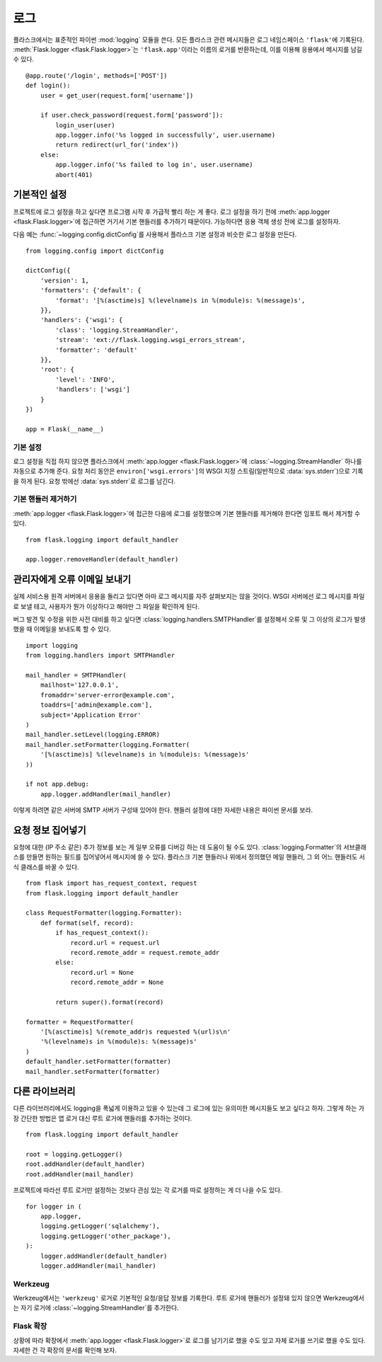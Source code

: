 .. _logging:

로그
====

플라스크에서는 표준적인 파이썬 :mod:`logging` 모듈을 쓴다. 모든
플라스크 관련 메시지들은 로그 네임스페이스 ``'flask'``\에 기록된다.
:meth:`Flask.logger <flask.Flask.logger>`\는 ``'flask.app'``\이라는
이름의 로거를 반환하는데, 이를 이용해 응용에서 메시지를 남길 수 있다. ::

    @app.route('/login', methods=['POST'])
    def login():
        user = get_user(request.form['username'])

        if user.check_password(request.form['password']):
            login_user(user)
            app.logger.info('%s logged in successfully', user.username)
            return redirect(url_for('index'))
        else:
            app.logger.info('%s failed to log in', user.username)
            abort(401)


기본적인 설정
-------------

프로젝트에 로그 설정을 하고 싶다면 프로그램 시작 후 가급적
빨리 하는 게 좋다. 로그 설정을 하기 전에 :meth:`app.logger
<flask.Flask.logger>`\에 접근하면 거기서 기본 핸들러를 추가하기
때문이다. 가능하다면 응용 객체 생성 전에 로그를 설정하자.

다음 예는 :func:`~logging.config.dictConfig`\를 사용해서
플라스크 기본 설정과 비슷한 로그 설정을 만든다. ::

    from logging.config import dictConfig

    dictConfig({
        'version': 1,
        'formatters': {'default': {
            'format': '[%(asctime)s] %(levelname)s in %(module)s: %(message)s',
        }},
        'handlers': {'wsgi': {
            'class': 'logging.StreamHandler',
            'stream': 'ext://flask.logging.wsgi_errors_stream',
            'formatter': 'default'
        }},
        'root': {
            'level': 'INFO',
            'handlers': ['wsgi']
        }
    })

    app = Flask(__name__)


기본 설정
`````````

로그 설정을 직접 하지 않으면 플라스크에서 :meth:`app.logger
<flask.Flask.logger>`\에 :class:`~logging.StreamHandler` 하나를
자동으로 추가해 준다. 요청 처리 동안은 ``environ['wsgi.errors']``\의
WSGI 지정 스트림(일반적으로 :data:`sys.stderr`)으로 기록을 하게
된다. 요청 밖에선 :data:`sys.stderr`\로 로그를 남긴다.


기본 핸들러 제거하기
````````````````````

:meth:`app.logger <flask.Flask.logger>`\에 접근한 다음에 로그를
설정했으며 기본 핸들러를 제거해야 한다면 임포트 해서 제거할
수 있다. ::

    from flask.logging import default_handler

    app.logger.removeHandler(default_handler)


관리자에게 오류 이메일 보내기
-----------------------------

실제 서비스용 원격 서버에서 응용을 돌리고 있다면 아마 로그 메시지를
자주 살펴보지는 않을 것이다. WSGI 서버에선 로그 메시지를 파일로
보낼 테고, 사용자가 뭔가 이상하다고 해야만 그 파일을 확인하게 된다.

버그 발견 및 수정을 위한 사전 대비를 하고 싶다면
:class:`logging.handlers.SMTPHandler`\를 설정해서 오류 및 그 이상의
로그가 발생했을 때 이메일을 보내도록 할 수 있다. ::

    import logging
    from logging.handlers import SMTPHandler

    mail_handler = SMTPHandler(
        mailhost='127.0.0.1',
        fromaddr='server-error@example.com',
        toaddrs=['admin@example.com'],
        subject='Application Error'
    )
    mail_handler.setLevel(logging.ERROR)
    mail_handler.setFormatter(logging.Formatter(
        '[%(asctime)s] %(levelname)s in %(module)s: %(message)s'
    ))

    if not app.debug:
        app.logger.addHandler(mail_handler)

이렇게 하려면 같은 서버에 SMTP 서버가 구성돼 있어야 한다. 핸들러
설정에 대한 자세한 내용은 파이썬 문서를 보라.


요청 정보 집어넣기
------------------

요청에 대한 (IP 주소 같은) 추가 정보를 보는 게 일부 오류를 디버깅
하는 데 도움이 될 수도 있다. :class:`logging.Formatter`\의
서브클래스를 만들면 원하는 필드를 집어넣어서 메시지에 쓸 수 있다.
플라스크 기본 핸들러나 위에서 정의했던 메일 핸들러, 그 외 어느
핸들러도 서식 클래스를 바꿀 수 있다. ::

    from flask import has_request_context, request
    from flask.logging import default_handler

    class RequestFormatter(logging.Formatter):
        def format(self, record):
            if has_request_context():
                record.url = request.url
                record.remote_addr = request.remote_addr
            else:
                record.url = None
                record.remote_addr = None

            return super().format(record)

    formatter = RequestFormatter(
        '[%(asctime)s] %(remote_addr)s requested %(url)s\n'
        '%(levelname)s in %(module)s: %(message)s'
    )
    default_handler.setFormatter(formatter)
    mail_handler.setFormatter(formatter)


다른 라이브러리
---------------

다른 라이브러리에서도 logging을 폭넓게 이용하고 있을 수 있는데
그 로그에 있는 유의미한 메시지들도 보고 싶다고 하자. 그렇게 하는
가장 간단한 방법은 앱 로거 대신 루트 로거에 핸들러를 추가하는
것이다. ::

    from flask.logging import default_handler

    root = logging.getLogger()
    root.addHandler(default_handler)
    root.addHandler(mail_handler)

프로젝트에 따라선 루트 로거만 설정하는 것보다 관심 있는 각 로거를
따로 설정하는 게 더 나을 수도 있다. ::

    for logger in (
        app.logger,
        logging.getLogger('sqlalchemy'),
        logging.getLogger('other_package'),
    ):
        logger.addHandler(default_handler)
        logger.addHandler(mail_handler)


Werkzeug
````````

Werkzeug에서는 ``'werkzeug'`` 로거로 기본적인 요청/응답 정보를
기록한다. 루트 로거에 핸들러가 설정돼 있지 않으면 Werkzeug에서는
자기 로거에 :class:`~logging.StreamHandler`\를 추가한다.


Flask 확장
``````````

상황에 따라 확장에서 :meth:`app.logger <flask.Flask.logger>`\로
로그를 남기기로 했을 수도 있고 자체 로거를 쓰기로 했을 수도 있다.
자세한 건 각 확장의 문서를 확인해 보자.
